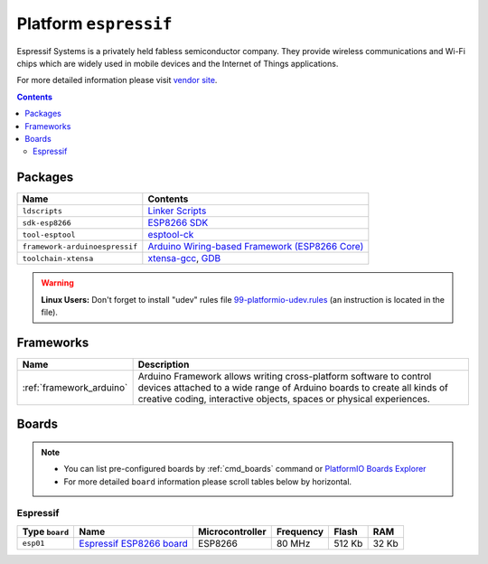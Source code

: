 .. _platform_espressif:

Platform ``espressif``
======================
Espressif Systems is a privately held fabless semiconductor company. They provide wireless communications and Wi-Fi chips which are widely used in mobile devices and the Internet of Things applications.

For more detailed information please visit `vendor site <https://espressif.com/>`_.

.. contents::

Packages
--------

.. list-table::
    :header-rows:  1

    * - Name
      - Contents

    * - ``ldscripts``
      - `Linker Scripts <https://sourceware.org/binutils/docs/ld/Scripts.html>`_

    * - ``sdk-esp8266``
      - `ESP8266 SDK <http://bbs.espressif.com>`_

    * - ``tool-esptool``
      - `esptool-ck <https://github.com/igrr/esptool-ck>`_

    * - ``framework-arduinoespressif``
      - `Arduino Wiring-based Framework (ESP8266 Core) <https://github.com/esp8266/Arduino>`_

    * - ``toolchain-xtensa``
      - `xtensa-gcc <https://github.com/jcmvbkbc/gcc-xtensa>`_, `GDB <http://www.gnu.org/software/gdb/>`_

.. warning::
    **Linux Users:** Don't forget to install "udev" rules file
    `99-platformio-udev.rules <https://github.com/platformio/platformio/blob/develop/scripts/99-platformio-udev.rules>`_ (an instruction is located in the file).



Frameworks
----------
.. list-table::
    :header-rows:  1

    * - Name
      - Description

    * - :ref:`framework_arduino`
      - Arduino Framework allows writing cross-platform software to control devices attached to a wide range of Arduino boards to create all kinds of creative coding, interactive objects, spaces or physical experiences.

Boards
------

.. note::
    * You can list pre-configured boards by :ref:`cmd_boards` command or
      `PlatformIO Boards Explorer <http://platformio.org/#!/boards>`_
    * For more detailed ``board`` information please scroll tables below by
      horizontal.

Espressif
~~~~~~~~~

.. list-table::
    :header-rows:  1

    * - Type ``board``
      - Name
      - Microcontroller
      - Frequency
      - Flash
      - RAM

    * - ``esp01``
      - `Espressif ESP8266 board <https://nurdspace.nl/ESP8266>`_
      - ESP8266
      - 80 MHz
      - 512 Kb
      - 32 Kb
